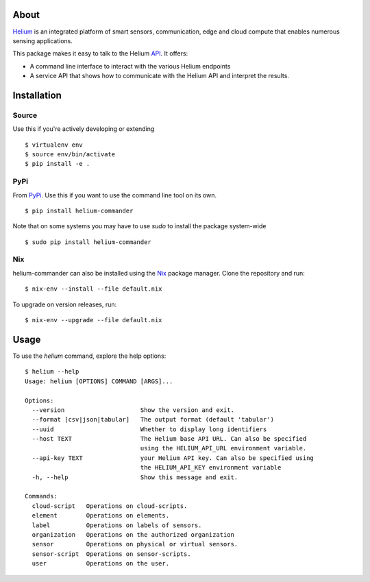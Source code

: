 About
=====

Helium_ is an integrated platform of smart sensors, communication, edge
and cloud compute that enables numerous sensing applications.

This package makes it easy to talk to the Helium API_. It offers:

* A command line interface to interact with the various Helium
  endpoints
* A service API that shows how to communicate with the Helium API and
  interpret the results.

Installation
============


Source
------

Use this if you're actively developing or extending

::

    $ virtualenv env
    $ source env/bin/activate
    $ pip install -e .


PyPi
----

From PyPi_. Use this if you want to use the
command line tool on its own.

::

    $ pip install helium-commander

Note that on some systems you may have to use `sudo` to install the
package system-wide

::

   $ sudo pip install helium-commander


Nix
---

helium-commander can also be installed using the Nix_ package manager. Clone
the repository and run:

::

   $ nix-env --install --file default.nix

To upgrade on version releases, run:

::

   $ nix-env --upgrade --file default.nix


Usage
=====

To use the `helium` command, explore the help options:

::

    $ helium --help
    Usage: helium [OPTIONS] COMMAND [ARGS]...

    Options:
      --version                     Show the version and exit.
      --format [csv|json|tabular]   The output format (default 'tabular')
      --uuid                        Whether to display long identifiers
      --host TEXT                   The Helium base API URL. Can also be specified
                                    using the HELIUM_API_URL environment variable.
      --api-key TEXT                your Helium API key. Can also be specified using
                                    the HELIUM_API_KEY environment variable
      -h, --help                    Show this message and exit.

    Commands:
      cloud-script   Operations on cloud-scripts.
      element        Operations on elements.
      label          Operations on labels of sensors.
      organization   Operations on the authorized organization
      sensor         Operations on physical or virtual sensors.
      sensor-script  Operations on sensor-scripts.
      user           Operations on the user.

.. _Helium: https://helium.com
.. _API: https://docs.helium.com
.. _PyPi: https://pypi.python.org
.. _Nix: https://nixos.org/nix/
